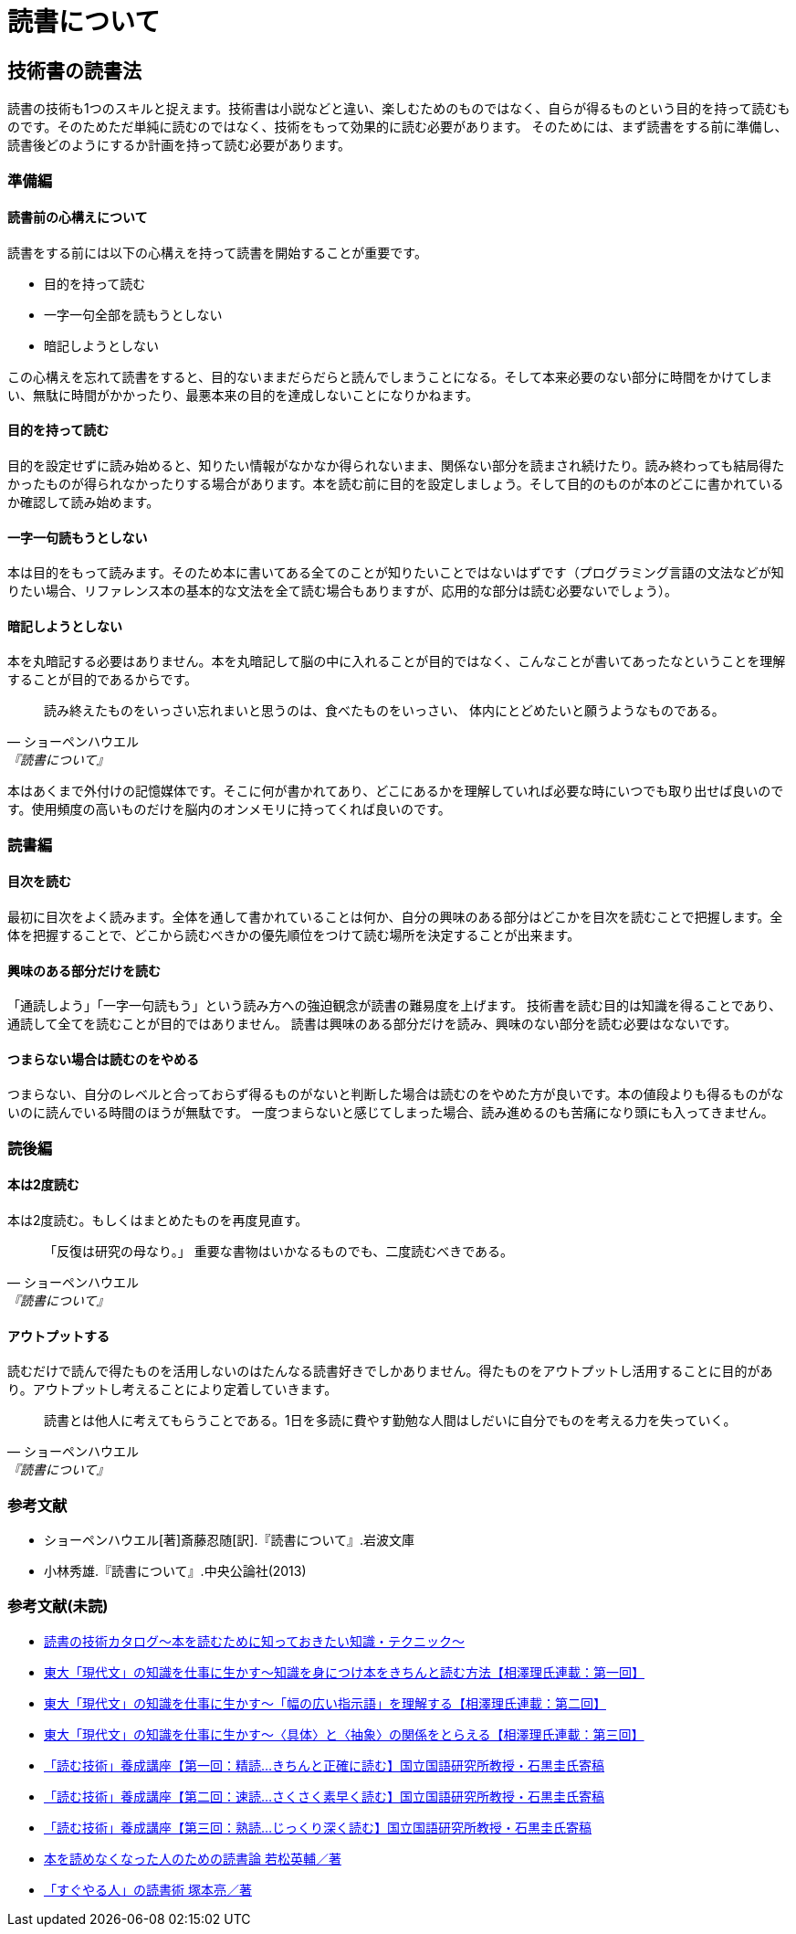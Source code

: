 = 読書について

:lang: ja
:doctype: article
// :toc: left
// :toclevels: 3
// :toc-title: 目次
:chapter-label:
// :sectnums:

== 技術書の読書法
読書の技術も1つのスキルと捉えます。技術書は小説などと違い、楽しむためのものではなく、自らが得るものという目的を持って読むものです。そのためただ単純に読むのではなく、技術をもって効果的に読む必要があります。
そのためには、まず読書をする前に準備し、読書後どのようにするか計画を持って読む必要があります。

=== 準備編
==== 読書前の心構えについて
読書をする前には以下の心構えを持って読書を開始することが重要です。

* 目的を持って読む
* 一字一句全部を読もうとしない
* 暗記しようとしない

この心構えを忘れて読書をすると、目的ないままだらだらと読んでしまうことになる。そして本来必要のない部分に時間をかけてしまい、無駄に時間がかかったり、最悪本来の目的を達成しないことになりかねます。

==== 目的を持って読む
目的を設定せずに読み始めると、知りたい情報がなかなか得られないまま、関係ない部分を読まされ続けたり。読み終わっても結局得たかったものが得られなかったりする場合があります。本を読む前に目的を設定しましょう。そして目的のものが本のどこに書かれているか確認して読み始めます。

==== 一字一句読もうとしない
本は目的をもって読みます。そのため本に書いてある全てのことが知りたいことではないはずです（プログラミング言語の文法などが知りたい場合、リファレンス本の基本的な文法を全て読む場合もありますが、応用的な部分は読む必要ないでしょう）。

==== 暗記しようとしない
本を丸暗記する必要はありません。本を丸暗記して脳の中に入れることが目的ではなく、こんなことが書いてあったなということを理解することが目的であるからです。

[quote, ショーペンハウエル, 『読書について』]
____
読み終えたものをいっさい忘れまいと思うのは、食べたものをいっさい、
体内にとどめたいと願うようなものである。
____

本はあくまで外付けの記憶媒体です。そこに何が書かれてあり、どこにあるかを理解していれば必要な時にいつでも取り出せば良いのです。使用頻度の高いものだけを脳内のオンメモリに持ってくれば良いのです。

=== 読書編

==== 目次を読む
最初に目次をよく読みます。全体を通して書かれていることは何か、自分の興味のある部分はどこかを目次を読むことで把握します。全体を把握することで、どこから読むべきかの優先順位をつけて読む場所を決定することが出来ます。

==== 興味のある部分だけを読む
「通読しよう」「一字一句読もう」という読み方への強迫観念が読書の難易度を上げます。
技術書を読む目的は知識を得ることであり、通読して全てを読むことが目的ではありません。
読書は興味のある部分だけを読み、興味のない部分を読む必要はなないです。

==== つまらない場合は読むのをやめる
つまらない、自分のレベルと合っておらず得るものがないと判断した場合は読むのをやめた方が良いです。本の値段よりも得るものがないのに読んでいる時間のほうが無駄です。
一度つまらないと感じてしまった場合、読み進めるのも苦痛になり頭にも入ってきません。


=== 読後編

==== 本は2度読む
本は2度読む。もしくはまとめたものを再度見直す。
[quote, ショーペンハウエル, 『読書について』]
____
「反復は研究の母なり。」
重要な書物はいかなるものでも、二度読むべきである。
____

==== アウトプットする
読むだけで読んで得たものを活用しないのはたんなる読書好きでしかありません。得たものをアウトプットし活用することに目的があり。アウトプットし考えることにより定着していきます。

[quote, ショーペンハウエル, 『読書について』]
____
読書とは他人に考えてもらうことである。1日を多読に費やす勤勉な人間はしだいに自分でものを考える力を失っていく。
____


=== 参考文献
[bibliography]
- ショーペンハウエル[著]斎藤忍随[訳].『読書について』.岩波文庫
- 小林秀雄.『読書について』.中央公論社(2013)


=== 参考文献(未読)
- https://www.scienceshift.jp/blog/catalog-of-reading-techniques[読書の技術カタログ〜本を読むために知っておきたい知識・テクニック〜]

- https://scienceshift.jp/blog/how-to-acquire-knowledge-and-read-books-properly-01[東大「現代文」の知識を仕事に生かす〜知識を身につけ本をきちんと読む方法【相澤理氏連載：第一回】]
- https://scienceshift.jp/blog/how-to-acquire-knowledge-and-read-books-properly-02[東大「現代文」の知識を仕事に生かす〜「幅の広い指示語」を理解する【相澤理氏連載：第二回】]
- https://scienceshift.jp/blog/how-to-acquire-knowledge-and-read-books-properly-03[東大「現代文」の知識を仕事に生かす〜〈具体〉と〈抽象〉の関係をとらえる【相澤理氏連載：第三回】]
- https://scienceshift.jp/blog/reading-skills-seminar-01[「読む技術」養成講座【第一回：精読…きちんと正確に読む】国立国語研究所教授・石黒圭氏寄稿]
- https://scienceshift.jp/blog/reading-skills-seminar-02[「読む技術」養成講座【第二回：速読…さくさく素早く読む】国立国語研究所教授・石黒圭氏寄稿]
- https://scienceshift.jp/blog/reading-skills-seminar-03[「読む技術」養成講座【第三回：熟読…じっくり深く読む】国立国語研究所教授・石黒圭氏寄稿]




- https://opac.lib.city.yokohama.lg.jp/opac/OPP1500?ID=37&SELDATA=TOSHO&SEARCHID=1&START=31&ORDER=DESC&ORDER_ITEM=SORT4-F&LISTCNT=10&MAXCNT=1000&SEARCHMETHOD=DT_SEARCH&MENUNO=1[本を読めなくなった人のための読書論 若松英輔／著]
- https://opac.lib.city.yokohama.lg.jp/opac/OPP1500?ID=48&SELDATA=TOSHO&SEARCHID=1&START=41&ORDER=DESC&ORDER_ITEM=SORT4-F&LISTCNT=10&MAXCNT=1000&SEARCHMETHOD=DT_SEARCH&MENUNO=1[「すぐやる人」の読書術 塚本亮／著]